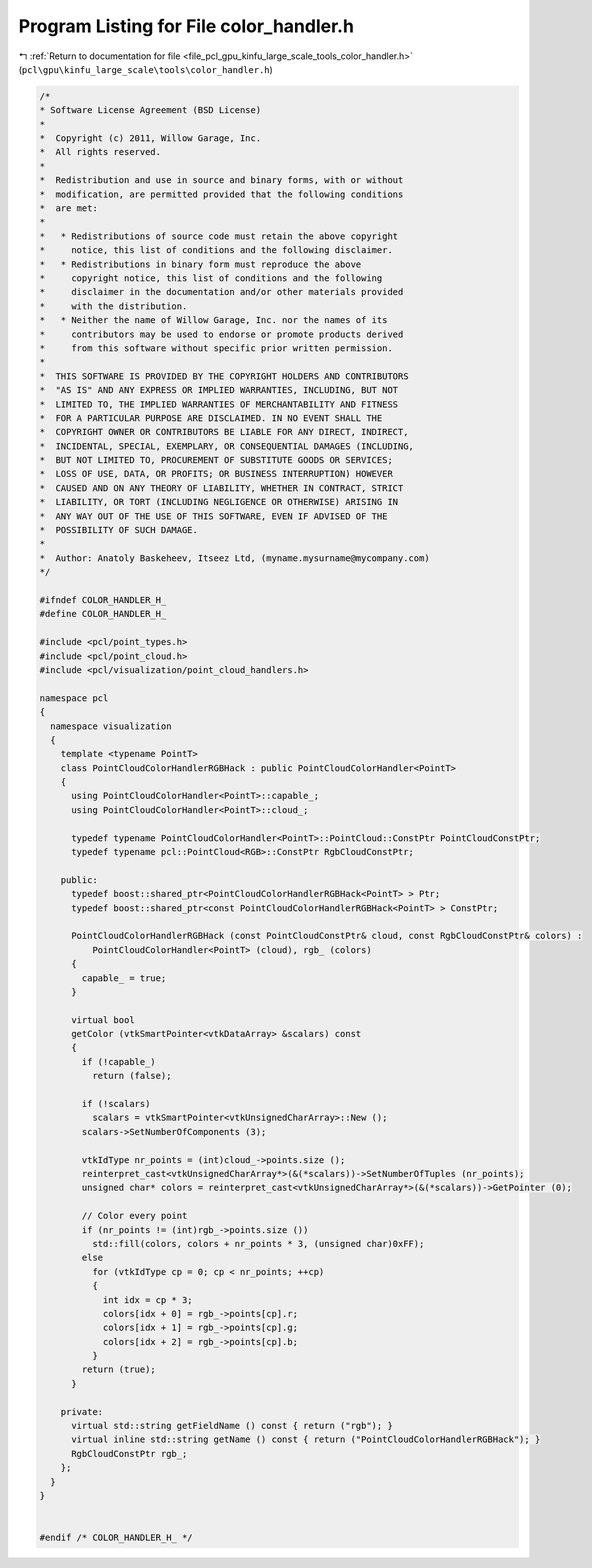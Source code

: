 
.. _program_listing_file_pcl_gpu_kinfu_large_scale_tools_color_handler.h:

Program Listing for File color_handler.h
========================================

|exhale_lsh| :ref:`Return to documentation for file <file_pcl_gpu_kinfu_large_scale_tools_color_handler.h>` (``pcl\gpu\kinfu_large_scale\tools\color_handler.h``)

.. |exhale_lsh| unicode:: U+021B0 .. UPWARDS ARROW WITH TIP LEFTWARDS

.. code-block:: cpp

   /*
   * Software License Agreement (BSD License)
   *
   *  Copyright (c) 2011, Willow Garage, Inc.
   *  All rights reserved.
   *
   *  Redistribution and use in source and binary forms, with or without
   *  modification, are permitted provided that the following conditions
   *  are met:
   *
   *   * Redistributions of source code must retain the above copyright
   *     notice, this list of conditions and the following disclaimer.
   *   * Redistributions in binary form must reproduce the above
   *     copyright notice, this list of conditions and the following
   *     disclaimer in the documentation and/or other materials provided
   *     with the distribution.
   *   * Neither the name of Willow Garage, Inc. nor the names of its
   *     contributors may be used to endorse or promote products derived
   *     from this software without specific prior written permission.
   *
   *  THIS SOFTWARE IS PROVIDED BY THE COPYRIGHT HOLDERS AND CONTRIBUTORS
   *  "AS IS" AND ANY EXPRESS OR IMPLIED WARRANTIES, INCLUDING, BUT NOT
   *  LIMITED TO, THE IMPLIED WARRANTIES OF MERCHANTABILITY AND FITNESS
   *  FOR A PARTICULAR PURPOSE ARE DISCLAIMED. IN NO EVENT SHALL THE
   *  COPYRIGHT OWNER OR CONTRIBUTORS BE LIABLE FOR ANY DIRECT, INDIRECT,
   *  INCIDENTAL, SPECIAL, EXEMPLARY, OR CONSEQUENTIAL DAMAGES (INCLUDING,
   *  BUT NOT LIMITED TO, PROCUREMENT OF SUBSTITUTE GOODS OR SERVICES;
   *  LOSS OF USE, DATA, OR PROFITS; OR BUSINESS INTERRUPTION) HOWEVER
   *  CAUSED AND ON ANY THEORY OF LIABILITY, WHETHER IN CONTRACT, STRICT
   *  LIABILITY, OR TORT (INCLUDING NEGLIGENCE OR OTHERWISE) ARISING IN
   *  ANY WAY OUT OF THE USE OF THIS SOFTWARE, EVEN IF ADVISED OF THE
   *  POSSIBILITY OF SUCH DAMAGE.
   *
   *  Author: Anatoly Baskeheev, Itseez Ltd, (myname.mysurname@mycompany.com)
   */
   
   #ifndef COLOR_HANDLER_H_
   #define COLOR_HANDLER_H_
   
   #include <pcl/point_types.h>
   #include <pcl/point_cloud.h>
   #include <pcl/visualization/point_cloud_handlers.h>
   
   namespace pcl
   {
     namespace visualization
     {
       template <typename PointT>
       class PointCloudColorHandlerRGBHack : public PointCloudColorHandler<PointT>
       {
         using PointCloudColorHandler<PointT>::capable_;
         using PointCloudColorHandler<PointT>::cloud_;
   
         typedef typename PointCloudColorHandler<PointT>::PointCloud::ConstPtr PointCloudConstPtr;                            
         typedef typename pcl::PointCloud<RGB>::ConstPtr RgbCloudConstPtr;
   
       public:
         typedef boost::shared_ptr<PointCloudColorHandlerRGBHack<PointT> > Ptr;
         typedef boost::shared_ptr<const PointCloudColorHandlerRGBHack<PointT> > ConstPtr;
         
         PointCloudColorHandlerRGBHack (const PointCloudConstPtr& cloud, const RgbCloudConstPtr& colors) : 
             PointCloudColorHandler<PointT> (cloud), rgb_ (colors)
         {
           capable_ = true;
         }
               
         virtual bool 
         getColor (vtkSmartPointer<vtkDataArray> &scalars) const
         {
           if (!capable_)
             return (false);
         
           if (!scalars)
             scalars = vtkSmartPointer<vtkUnsignedCharArray>::New ();
           scalars->SetNumberOfComponents (3);
           
           vtkIdType nr_points = (int)cloud_->points.size ();
           reinterpret_cast<vtkUnsignedCharArray*>(&(*scalars))->SetNumberOfTuples (nr_points);
           unsigned char* colors = reinterpret_cast<vtkUnsignedCharArray*>(&(*scalars))->GetPointer (0);
           
           // Color every point
           if (nr_points != (int)rgb_->points.size ())
             std::fill(colors, colors + nr_points * 3, (unsigned char)0xFF);
           else
             for (vtkIdType cp = 0; cp < nr_points; ++cp)
             {
               int idx = cp * 3;
               colors[idx + 0] = rgb_->points[cp].r;
               colors[idx + 1] = rgb_->points[cp].g;
               colors[idx + 2] = rgb_->points[cp].b;
             }
           return (true);
         }
       
       private:
         virtual std::string getFieldName () const { return ("rgb"); }    
         virtual inline std::string getName () const { return ("PointCloudColorHandlerRGBHack"); }
         RgbCloudConstPtr rgb_;    
       };
     }
   }
   
   
   #endif /* COLOR_HANDLER_H_ */

